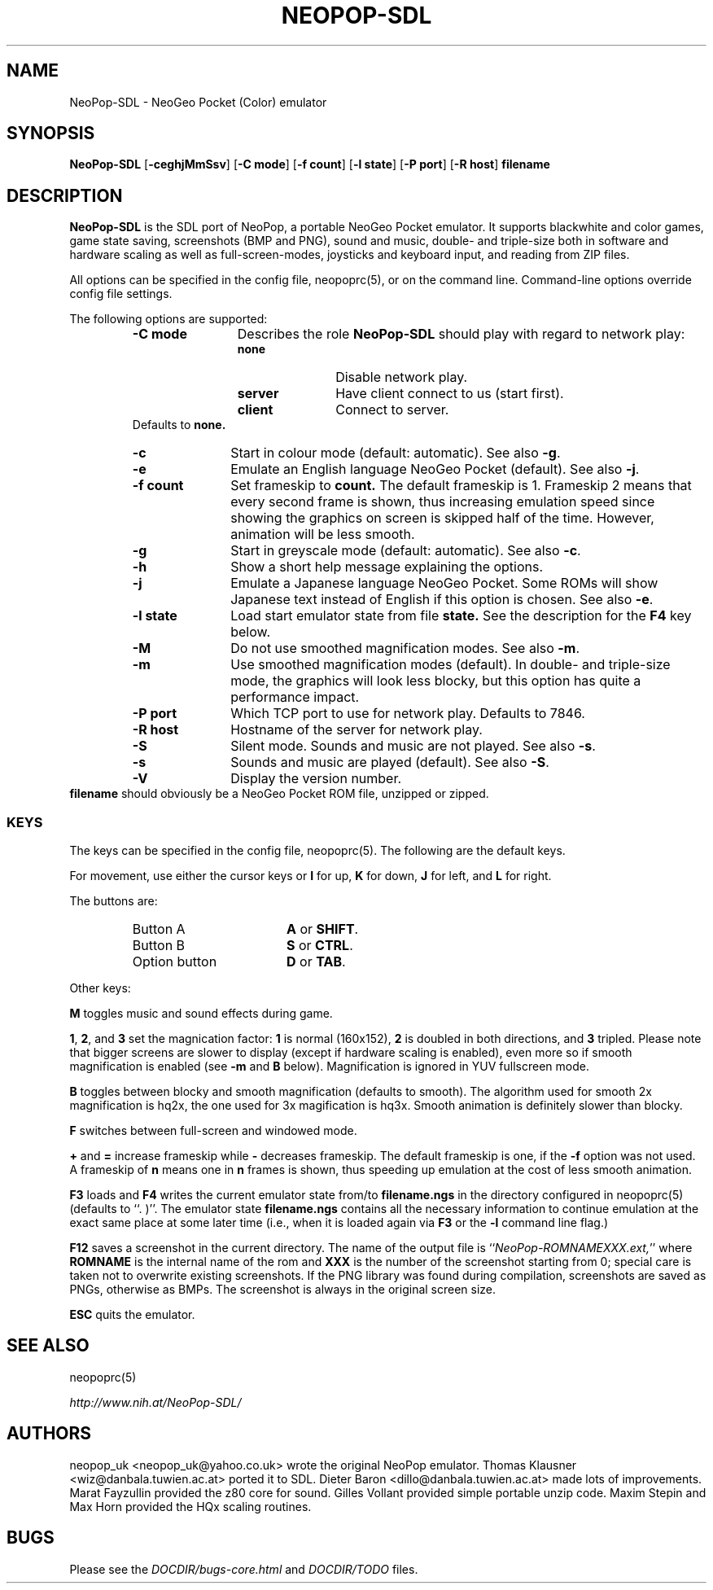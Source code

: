 .\" Converted with mdoc2man 0.2
.\" from NiH: NeoPop-SDL.mdoc,v 1.14 2004/07/22 01:44:38 wiz Exp 
.\" $NiH: NeoPop-SDL.mdoc,v 1.14 2004/07/22 01:44:38 wiz Exp $
.\"
.\" Copyright (c) 2003, 2004 Thomas Klausner and Dieter Baron.
.\" All rights reserved.
.\"
.\" Redistribution and use in source and binary forms, with or without
.\" modification, are permitted provided that the following conditions
.\" are met:
.\" 1. Redistributions of source code must retain the above copyright
.\"    notice, this list of conditions and the following disclaimer.
.\" 2. Redistributions in binary form must reproduce the above
.\"    copyright notice, this list of conditions and the following
.\"    disclaimer in the documentation and/or other materials provided
.\"    with the distribution.
.\" 3. The name of the author may not be used to endorse or promote
.\"    products derived from this software without specific prior
.\"    written permission.
.\"
.\" THIS SOFTWARE IS PROVIDED BY THOMAS KLAUSNER ``AS IS'' AND ANY
.\" EXPRESS OR IMPLIED WARRANTIES, INCLUDING, BUT NOT LIMITED TO, THE
.\" IMPLIED WARRANTIES OF MERCHANTABILITY AND FITNESS FOR A PARTICULAR
.\" PURPOSE ARE DISCLAIMED.  IN NO EVENT SHALL THE FOUNDATION OR
.\" CONTRIBUTORS BE LIABLE FOR ANY DIRECT, INDIRECT, INCIDENTAL,
.\" SPECIAL, EXEMPLARY, OR CONSEQUENTIAL DAMAGES (INCLUDING, BUT NOT
.\" LIMITED TO, PROCUREMENT OF SUBSTITUTE GOODS OR SERVICES; LOSS OF
.\" USE, DATA, OR PROFITS; OR BUSINESS INTERRUPTION) HOWEVER CAUSED AND
.\" ON ANY THEORY OF LIABILITY, WHETHER IN CONTRACT, STRICT LIABILITY,
.\" OR TORT (INCLUDING NEGLIGENCE OR OTHERWISE) ARISING IN ANY WAY OUT
.\" OF THE USE OF THIS SOFTWARE, EVEN IF ADVISED OF THE POSSIBILITY OF
.\" SUCH DAMAGE.
.TH NEOPOP-SDL 1 "July 22, 2004" NiH
.SH "NAME"
NeoPop-SDL \- NeoGeo Pocket (Color) emulator
.SH "SYNOPSIS"
.B NeoPop-SDL
[\fB-ceghjMmSsv\fR]
[\fB-C\fR \fBmode\fR]
[\fB-f\fR \fBcount\fR]
[\fB-l\fR \fBstate\fR]
[\fB-P\fR \fBport\fR]
[\fB-R\fR \fBhost\fR]
\fBfilename\fR
.SH "DESCRIPTION"
.B NeoPop-SDL
is the SDL port of NeoPop, a portable NeoGeo Pocket emulator.
It supports black\*[Am]white and color games, game state saving,
screenshots (BMP and PNG), sound and music, double- and
triple-size both in software and hardware scaling as well as
full-screen-modes, joysticks and keyboard input, and reading from
ZIP files.
.PP
All options can be specified in the config file,
neopoprc(5),
or on the command line.
Command-line options override config file settings.
.PP
The following options are supported:
.RS
.TP 12
\fB-C\fR \fBmode\fR
Describes the role
.B NeoPop-SDL
should play with regard to network play:
.RS
.TP 11
\fBnone\fR
Disable network play.
.TP 11
\fBserver\fR
Have client connect to us (start first).
.TP 11
\fBclient\fR
Connect to server.
.RE
Defaults to
\fBnone.\fR
.TP 11
\fB-c\fR
Start in colour mode (default: automatic).
See also
\fB-g\fR.
.TP 11
\fB-e\fR
Emulate an English language NeoGeo Pocket (default).
See also
\fB-j\fR.
.TP 11
\fB-f\fR \fBcount\fR
Set frameskip to
\fBcount.\fR
The default frameskip is 1.
Frameskip 2 means that every second frame is shown, thus increasing
emulation speed since showing the graphics on screen is skipped
half of the time.
However, animation will be less smooth.
.TP 11
\fB-g\fR
Start in greyscale mode (default: automatic).
See also
\fB-c\fR.
.TP 11
\fB-h\fR
Show a short help message explaining the options.
.TP 11
\fB-j\fR
Emulate a Japanese language NeoGeo Pocket.
Some ROMs will show Japanese text instead of English
if this option is chosen.
See also
\fB-e\fR.
.TP 11
\fB-l\fR \fBstate\fR
Load start emulator state from file
\fBstate.\fR
See the description for the
\fBF4\fR
key below.
.TP 11
\fB-M\fR
Do not use smoothed magnification modes.
See also
\fB-m\fR.
.TP 11
\fB-m\fR
Use smoothed magnification modes (default).
In double- and triple-size mode, the graphics will look less
blocky, but this option has quite a performance impact.
.TP 11
\fB-P\fR \fBport\fR
Which TCP port to use for network play.
Defaults to 7846.
.TP 11
\fB-R\fR \fBhost\fR
Hostname of the server for network play.
.TP 11
\fB-S\fR
Silent mode.
Sounds and music are not played.
See also
\fB-s\fR.
.TP 11
\fB-s\fR
Sounds and music are played (default).
See also
\fB-S\fR.
.TP 11
\fB-V\fR
Display the version number.
.RE
\fBfilename\fR
should obviously be a NeoGeo Pocket ROM file, unzipped or zipped.
.SS "KEYS"
The keys can be specified in the config file,
neopoprc(5).
The following are the default keys.
.PP
For movement, use either the cursor keys or
\fBI\fR
for up,
\fBK\fR
for down,
\fBJ\fR
for left, and
\fBL\fR
for right.
.PP
The buttons are:
.RS
.TP 17
Button A
\fBA\fR
or
\fBSHIFT\fR.
.TP 17
Button B
\fBS\fR
or
\fBCTRL\fR.
.TP 17
Option button
\fBD\fR
or
\fBTAB\fR.
.RE
.PP
Other keys:
.PP
\fBM\fR
toggles music and sound effects during game.
.PP
\fB1\fR,
\fB2\fR,
and
\fB3\fR
set the magnication factor:
\fB1\fR
is normal (160x152),
\fB2\fR
is doubled in both directions, and
\fB3\fR
tripled.
Please note that bigger screens are slower to display
(except if hardware scaling is enabled),
even more so if smooth magnification is enabled (see
\fB-m\fR
and
\fBB\fR
below).
Magnification is ignored in YUV fullscreen mode.
.PP
\fBB\fR
toggles between blocky and smooth magnification (defaults
to smooth).
The algorithm used for smooth 2x magnification is hq2x,
the one used for 3x magification is hq3x.
Smooth animation is definitely slower than blocky.
.PP
\fBF\fR
switches between full-screen and windowed mode.
.PP
\fB\&+\fR
and
\fB\&=\fR
increase frameskip while
\fB\&-\fR
decreases frameskip.
The default frameskip is one, if the
\fB-f\fR
option was not used.
A frameskip of
\fBn\fR
means one in
\fBn\fR
frames is shown, thus speeding up emulation at the
cost of less smooth animation.
.PP
\fBF3\fR
loads and
\fBF4\fR
writes the current emulator state from/to
\fBfilename.ngs\fR
in the directory configured in
neopoprc(5)
(defaults to
``. )''.
The emulator state
\fBfilename.ngs\fR
contains all the necessary information to continue
emulation at the exact same place at some later
time (i.e., when it is loaded again via
\fBF3\fR
or the
\fB-l\fR
command line flag.)
.PP
\fBF12\fR
saves a screenshot in the current directory.
The name of the output file is
``\fINeoPop-ROMNAMEXXX.ext,\fR''
where
\fBROMNAME\fR
is the internal name of the rom and
\fBXXX\fR
is the number of the screenshot starting from 0; special
care is taken not to overwrite existing screenshots.
If the PNG library was found during compilation, screenshots are saved
as PNGs, otherwise as BMPs.
The screenshot is always in the original screen size.
.PP
\fBESC\fR
quits the emulator.
.SH "SEE ALSO"
neopoprc(5)
.PP
\fIhttp://www.nih.at/NeoPop-SDL/\fR
.SH "AUTHORS"
neopop_uk
<neopop_uk@yahoo.co.uk>
wrote the original NeoPop emulator.
Thomas Klausner
<wiz@danbala.tuwien.ac.at>
ported it to SDL.
Dieter Baron
<dillo@danbala.tuwien.ac.at>
made lots of improvements.
Marat Fayzullin
provided the z80 core for sound.
Gilles Vollant
provided simple portable unzip code.
Maxim Stepin
and
Max Horn
provided the HQx scaling routines.
.SH "BUGS"
Please see the
\fIDOCDIR/bugs-core.html\fR
and
\fIDOCDIR/TODO\fR
files.
